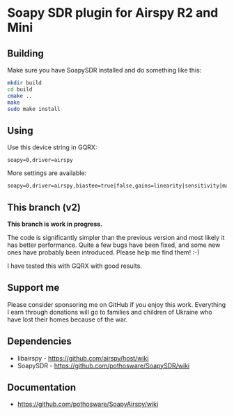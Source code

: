 * Soapy SDR plugin for Airspy R2 and Mini

** Building

Make sure you have SoapySDR installed and do something like this:

#+begin_src bash
    mkdir build
    cd build
    cmake ..
    make
    sudo make install
#+end_src

** Using

Use this device string in GQRX:

#+begin_src
  soapy=0,driver=airspy
#+end_src

More settings are available:

#+begin_src
    soapy=0,driver=airspy,biastee=true|false,gains=linearity|sensitivity|manual
#+end_src

** This branch (v2)

*This branch is work in progress.*

The code is significantly simpler than the previous version and most
likely it has better performance. Quite a few bugs have been fixed,
and some new ones have probably been introduced. Please help me find
them! :-)

I have tested this with GQRX with good results.

** Support me

Please consider sponsoring me on GitHub if you enjoy this
work. Everything I earn through donations will go to families and
children of Ukraine who have lost their homes because of the war.

** Dependencies

- libairspy - https://github.com/airspy/host/wiki
- SoapySDR - https://github.com/pothosware/SoapySDR/wiki

** Documentation

- https://github.com/pothosware/SoapyAirspy/wiki
